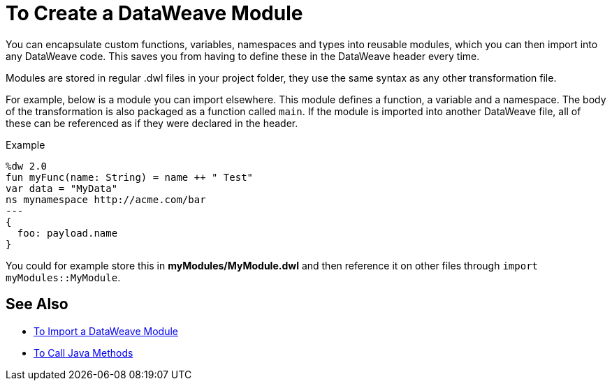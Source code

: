 = To Create a DataWeave Module
:keywords: studio, anypoint, esb, transform, transformer, format, aggregate, rename, split, filter convert, xml, json, csv, pojo, java object, metadata, dataweave, data weave, datamapper, dwl, dfl, dw, output structure, input structure, map, mapping

You can encapsulate custom functions, variables, namespaces and types into reusable modules, which you can then import into any DataWeave code. This saves you from having to define these in the DataWeave header every time.

Modules are stored in regular .dwl files in your project folder, they use the same syntax as any other transformation file.

For example, below is a module you can import elsewhere. This module defines a function, a variable and a namespace. The body of the transformation is also packaged as a function called `main`. If the module is imported into another DataWeave file, all of these can be referenced as if they were declared in the header.

.Example
[source,DataWeave,linenums]
----
%dw 2.0
fun myFunc(name: String) = name ++ " Test"
var data = "MyData"
ns mynamespace http://acme.com/bar
---
{
  foo: payload.name
}
----

You could for example store this in *myModules/MyModule.dwl* and then reference it on other files through `import myModules::MyModule`.


== See Also

* link:/mule-user-guide/v/4.0/dataweave-import-task[To Import a DataWeave Module]
* link:/mule-user-guide/v/4.0/dataweave-java-methods[To Call Java Methods]
